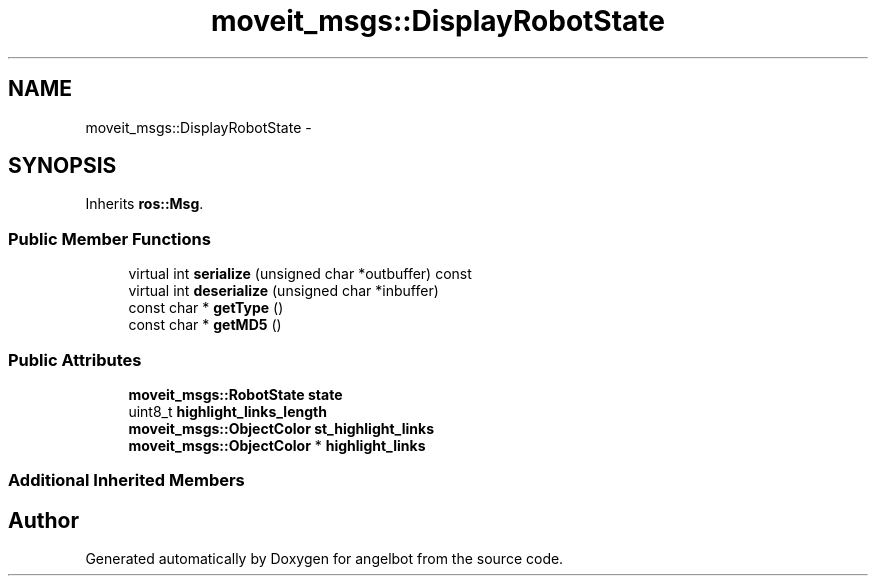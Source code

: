 .TH "moveit_msgs::DisplayRobotState" 3 "Sat Jul 9 2016" "angelbot" \" -*- nroff -*-
.ad l
.nh
.SH NAME
moveit_msgs::DisplayRobotState \- 
.SH SYNOPSIS
.br
.PP
.PP
Inherits \fBros::Msg\fP\&.
.SS "Public Member Functions"

.in +1c
.ti -1c
.RI "virtual int \fBserialize\fP (unsigned char *outbuffer) const "
.br
.ti -1c
.RI "virtual int \fBdeserialize\fP (unsigned char *inbuffer)"
.br
.ti -1c
.RI "const char * \fBgetType\fP ()"
.br
.ti -1c
.RI "const char * \fBgetMD5\fP ()"
.br
.in -1c
.SS "Public Attributes"

.in +1c
.ti -1c
.RI "\fBmoveit_msgs::RobotState\fP \fBstate\fP"
.br
.ti -1c
.RI "uint8_t \fBhighlight_links_length\fP"
.br
.ti -1c
.RI "\fBmoveit_msgs::ObjectColor\fP \fBst_highlight_links\fP"
.br
.ti -1c
.RI "\fBmoveit_msgs::ObjectColor\fP * \fBhighlight_links\fP"
.br
.in -1c
.SS "Additional Inherited Members"


.SH "Author"
.PP 
Generated automatically by Doxygen for angelbot from the source code\&.

